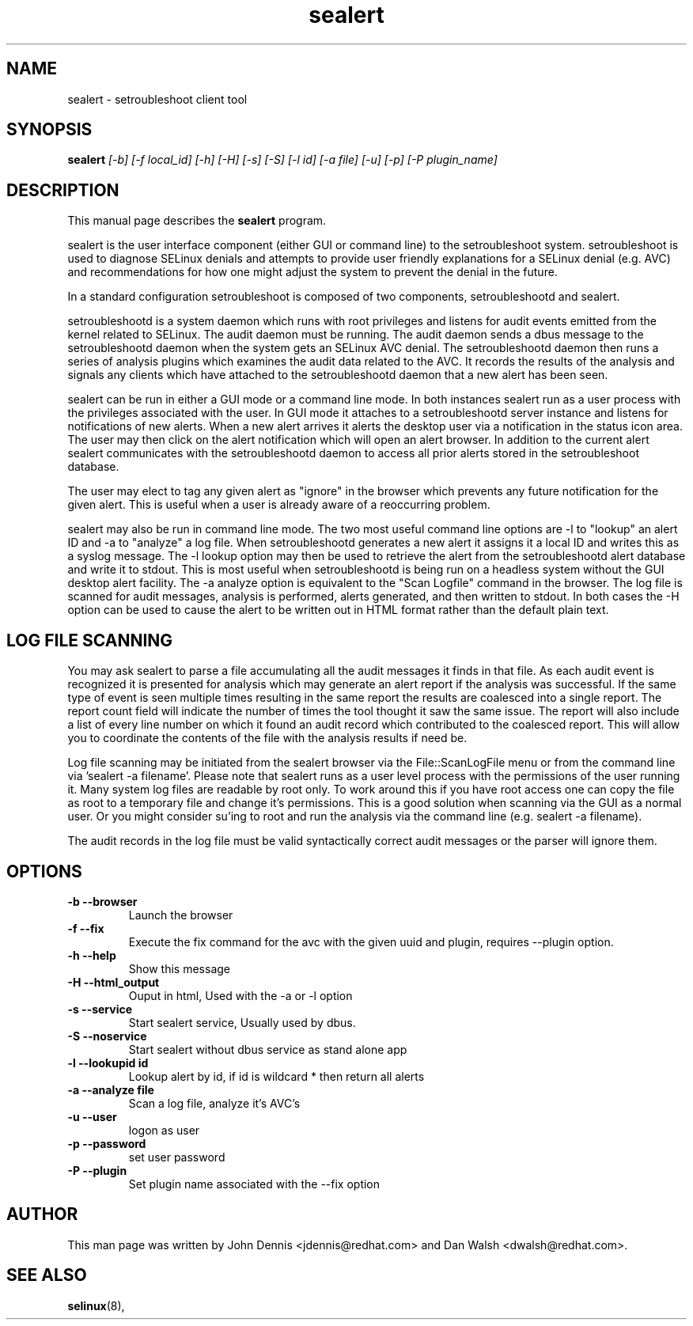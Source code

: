 .TH "sealert" "8" "20061121" "" ""
.SH "NAME"
sealert \- setroubleshoot client tool

.SH "SYNOPSIS"
.B sealert
.I [\-b] [-f local_id] [-h] [-H] [-s] [-S] [\-l id] [\-a file] [-u] [-p] [-P plugin_name]

.SH "DESCRIPTION"
This manual page describes the
.BR sealert
program.
.P
sealert is the user interface component (either GUI or command line)
to the setroubleshoot system. setroubleshoot is used to diagnose
SELinux denials and attempts to provide user friendly explanations for
a SELinux denial (e.g. AVC) and recommendations for how one might
adjust the system to prevent the denial in the future.
.P
In a standard configuration setroubleshoot is composed of two
components, setroubleshootd and sealert.
.P
setroubleshootd is a system daemon which runs with root privileges and
listens for audit events emitted from the kernel related to
SELinux. The audit daemon must be running.  The audit daemon sends a dbus 
message to the setroubleshootd daemon when the system gets an SELinux AVC 
denial.  The setroubleshootd daemon then runs a series of analysis plugins 
which examines the audit data related to the AVC. It records the results of 
the analysis and signals any clients which have attached to the 
setroubleshootd daemon that a new alert has been seen.
.P
sealert can be run in either a GUI mode or a command line mode. In
both instances sealert run as a user process with the privileges
associated with the user. In GUI mode it attaches to a setroubleshootd
server instance and listens for notifications of new alerts. When a new alert 
arrives it alerts the desktop user via a notification in the status icon area. 
The user may then click on the alert notification which will open an alert 
browser. In addition to the current alert sealert communicates with the 
setroubleshootd daemon to access all prior alerts stored in the setroubleshoot
database.
.P
The user may elect to tag any given alert as "ignore" in the
browser which prevents any future notification for the given
alert. This is useful when a user is already aware of a reoccurring
problem. 
.P
sealert may also be run in command line mode. The two most useful
command line options are -l to "lookup" an alert ID and -a to
"analyze" a log file. When setroubleshootd generates a new alert it
assigns it a local ID and writes this as a syslog message. The -l
lookup option may then be used to retrieve the alert from the
setroubleshootd alert database and write it to stdout. This is most
useful when setroubleshootd is being run on a headless system without
the GUI desktop alert facility. The -a analyze option is equivalent to
the "Scan Logfile" command in the browser. The log file is scanned for
audit messages, analysis is performed, alerts generated, and then
written to stdout. In both cases the -H option can be used to cause the
alert to be written out in HTML format rather than the default plain text. 

.SH "LOG FILE SCANNING"
You may ask sealert to parse a file accumulating all the audit
messages it finds in that file. As each audit event is recognized it
is presented for analysis which may generate an alert report if the
analysis was successful. If the same type of event is seen multiple times
resulting in the same report the results are coalesced into a single
report. The report count field will indicate the number of times the
tool thought it saw the same issue. The report will also include a
list of every line number on which it found an audit record which
contributed to the coalesced report. This will allow you to coordinate
the contents of the file with the analysis results if need be.
.P
Log file scanning may be initiated from the sealert browser via the
File::ScanLogFile menu or from the command line via 'sealert -a
filename'. Please note that sealert runs as a user level process with
the permissions of the user running it. Many system log files are
readable by root only. To work around this if you have root access one
can copy the file as root to a temporary file and change it's
permissions. This is a good solution when scanning via the GUI as a
normal user. Or you might consider su'ing to root and run the analysis
via the command line (e.g. sealert -a filename).
.P
The audit records in the log file must be valid syntactically correct
audit messages or the parser will ignore them.

.SH "OPTIONS"
.TP 
.B \-b \-\-browser        
Launch the browser
.TP 
.B \-f \-\-fix
Execute the fix command for the avc with the given uuid and plugin, requires --plugin option.
.TP 
.B \-h \-\-help           
Show this message
.TP 
.B \-H \-\-html_output    
Ouput in html, Used with the -a or -l option
.TP 
.B \-s \-\-service        
Start sealert service,  Usually used by dbus.
.TP 
.B \-S \-\-noservice      
Start sealert without dbus service as stand alone app
.TP 
.B \-l \-\-lookupid id    
Lookup alert by id, if id is wildcard * then return all alerts
.TP 
.B \-a \-\-analyze file   
Scan a log file, analyze it's AVC's
.TP 
.B \-u \-\-user        
logon as user
.TP 
.B \-p \-\-password        
set user password
.TP 
.B \-P \-\-plugin
Set plugin name associated with the --fix option

.SH "AUTHOR"
This man page was written by John Dennis <jdennis@redhat.com> and Dan Walsh <dwalsh@redhat.com>.

.SH "SEE ALSO"
.BR selinux (8),
